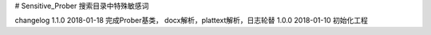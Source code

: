 # Sensitive_Prober
搜索目录中特殊敏感词



changelog
1.1.0 2018-01-18 完成Prober基类， docx解析，plattext解析，日志轮替
1.0.0 2018-01-10 初始化工程